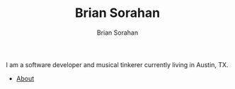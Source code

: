 #+TITLE: Brian Sorahan
#+AUTHOR: Brian Sorahan
#+OPTIONS: toc:nil

I am a software developer and musical tinkerer currently living in Austin, TX.

- [[http://sorahan.net/about.html][About]]
